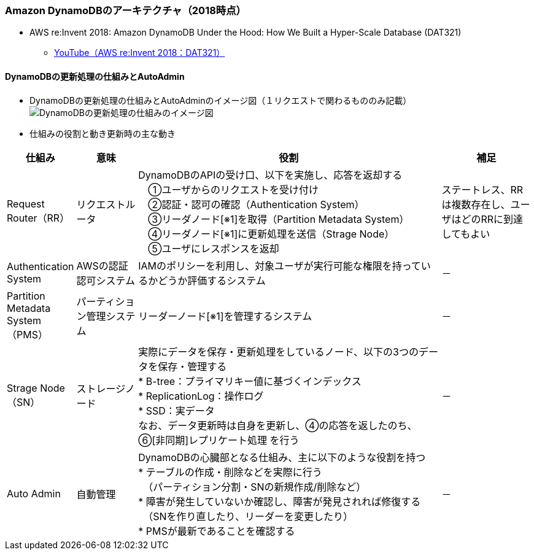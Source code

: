 === Amazon DynamoDBのアーキテクチャ（2018時点）
* AWS re:Invent 2018: Amazon DynamoDB Under the Hood: How We Built a Hyper-Scale Database (DAT321)
** https://www.youtube.com/watch?v=yvBR71D0nAQ[YouTube（AWS re:Invent 2018：DAT321）]

==== DynamoDBの更新処理の仕組みとAutoAdmin
* DynamoDBの更新処理の仕組みとAutoAdminのイメージ図（１リクエストで関わるもののみ記載）
image:./images/01-0201-01.png["DynamoDBの更新処理の仕組みのイメージ図"]

* 仕組みの役割と動き更新時の主な動き

[cols="4*", options="headers", cols="10,10,50a,15a"]
|===
| 仕組み | 意味 | 役割 | 補足

| Request Router（RR）
| リクエストルータ
| DynamoDBのAPIの受け口、以下を実施し、応答を返却する + 
　①ユーザからのリクエストを受け付け + 
　②認証・認可の確認（Authentication System） + 
　③リーダノード[※1]を取得（Partition Metadata System） + 
　④リーダノード[※1]に更新処理を送信（Strage Node） + 
　⑤ユーザにレスポンスを返却
| ステートレス、RRは複数存在し、ユーザはどのRRに到達してもよい

| Authentication System
| AWSの認証認可システム
| IAMのポリシーを利用し、対象ユーザが実行可能な権限を持っているかどうか評価するシステム
| －

| Partition Metadata System（PMS）
| パーティション管理システム
| リーダーノード[※1]を管理するシステム
| －

| Strage Node（SN）
| ストレージノード
| 実際にデータを保存・更新処理をしているノード、以下の3つのデータを保存・管理する + 
* B-tree：プライマリキー値に基づくインデックス + 
* ReplicationLog：操作ログ + 
* SSD：実データ + 
なお、データ更新時は自身を更新し、④の応答を返したのち、⑥[非同期]レプリケート処理 を行う
| －

| Auto Admin
| 自動管理
| DynamoDBの心臓部となる仕組み、主に以下のような役割を持つ + 
* テーブルの作成・削除などを実際に行う + 
　（パーティション分割・SNの新規作成/削除など） + 
* 障害が発生していないか確認し、障害が発見されれば修復する + 
　（SNを作り直したり、リーダーを変更したり） + 
* PMSが最新であることを確認する
| －

|===